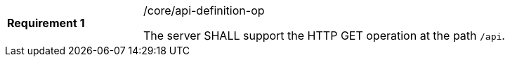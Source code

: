 [width="90%",cols="2,6a"]
|===
|*Requirement {counter:req-id}* |/core/api-definition-op +

The server SHALL support the HTTP GET operation at the path `/api`.
|===
